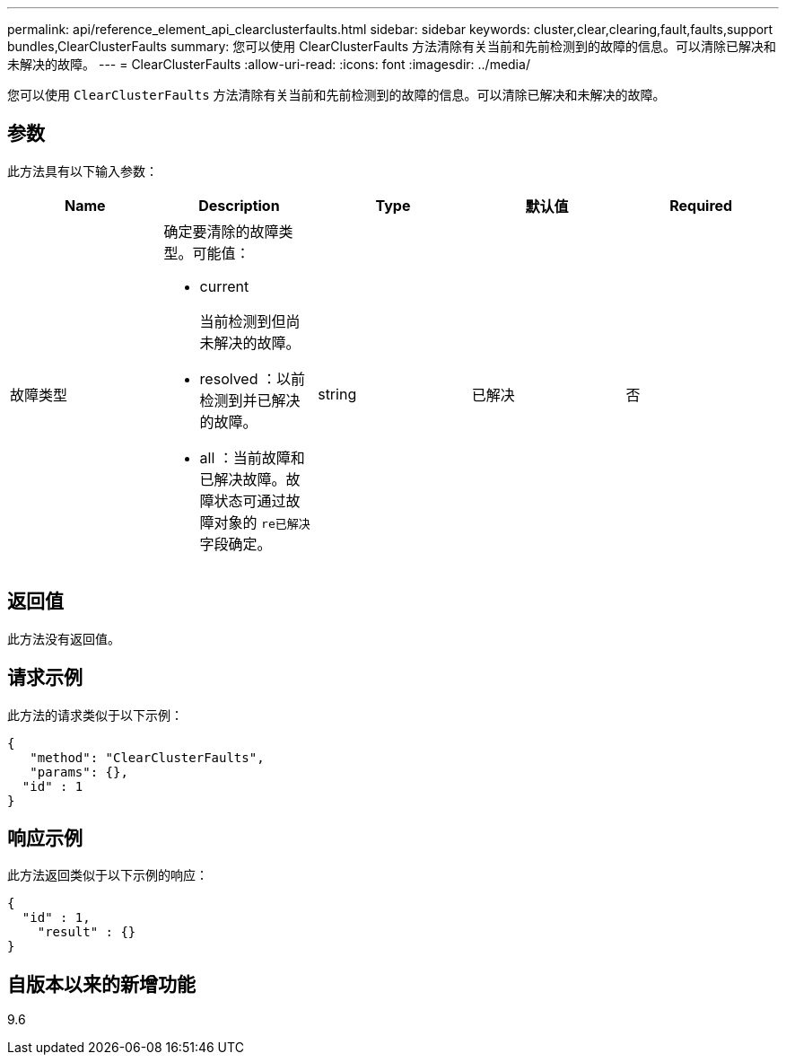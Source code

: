 ---
permalink: api/reference_element_api_clearclusterfaults.html 
sidebar: sidebar 
keywords: cluster,clear,clearing,fault,faults,support bundles,ClearClusterFaults 
summary: 您可以使用 ClearClusterFaults 方法清除有关当前和先前检测到的故障的信息。可以清除已解决和未解决的故障。 
---
= ClearClusterFaults
:allow-uri-read: 
:icons: font
:imagesdir: ../media/


[role="lead"]
您可以使用 `ClearClusterFaults` 方法清除有关当前和先前检测到的故障的信息。可以清除已解决和未解决的故障。



== 参数

此方法具有以下输入参数：

|===
| Name | Description | Type | 默认值 | Required 


 a| 
故障类型
 a| 
确定要清除的故障类型。可能值：

* current
+
当前检测到但尚未解决的故障。

* resolved ：以前检测到并已解决的故障。
* all ：当前故障和已解决故障。故障状态可通过故障对象的 `re已解决` 字段确定。

 a| 
string
 a| 
已解决
 a| 
否

|===


== 返回值

此方法没有返回值。



== 请求示例

此方法的请求类似于以下示例：

[listing]
----
{
   "method": "ClearClusterFaults",
   "params": {},
  "id" : 1
}
----


== 响应示例

此方法返回类似于以下示例的响应：

[listing]
----
{
  "id" : 1,
    "result" : {}
}
----


== 自版本以来的新增功能

9.6
